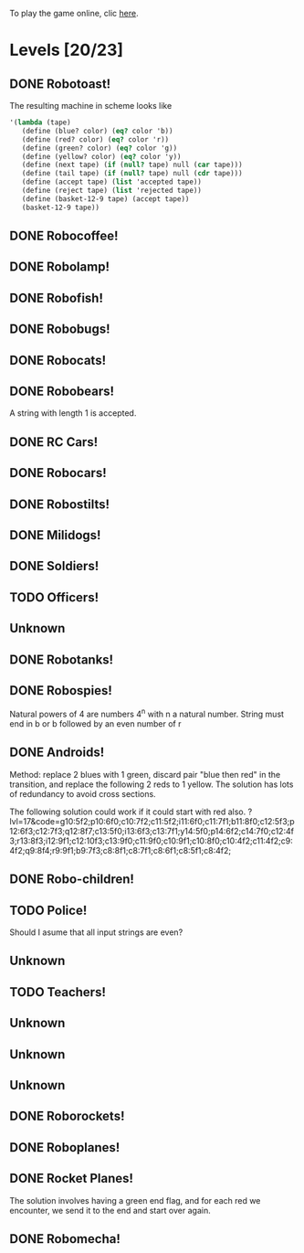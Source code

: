 To play the game online, clic [[http://www.kongregate.com/games/PleasingFungus/manufactoria][here]].

#+STARTUP: content
* Levels [20/23]
#+COLUMNS: %TODO %20ITEM %10time %5parts
  :PROPERTIES:
  :image:    [[file:manufactoria.png]]
  :END:
** DONE Robotoast!
   :PROPERTIES:
   :objective:   Move robots from the entrance (top) to the exit (bottom)
   :time:     546:04
   :parts:    3
   :solution: ?lvl=1&code=c12:6f3;c12:7f3;c12:8f3;
   :image:    [[file:robotoast.png]]
   :test:     '(b r b)
   :END:

   The resulting machine in scheme looks like
#+begin_src scheme
  '(lambda (tape)
     (define (blue? color) (eq? color 'b))
     (define (red? color) (eq? color 'r))
     (define (green? color) (eq? color 'g))
     (define (yellow? color) (eq? color 'y))
     (define (next tape) (if (null? tape) null (car tape)))
     (define (tail tape) (if (null? tape) null (cdr tape)))
     (define (accept tape) (list 'accepted tape))
     (define (reject tape) (list 'rejected tape))
     (define (basket-12-9 tape) (accept tape))
     (basket-12-9 tape))
#+end_src

** DONE Robocoffee!
   :PROPERTIES:
   :objective: If a robot's string starts with blue, accept. Otherwise reject!
   :time:     409:32
   :parts:    3
   :solution: ?lvl=2&code=p12:6f2;c12:7f3;c12:8f3;
   :image:    [[file:robocoffee.png]]
   :test:     '((b r) (r b))
   :END:

** DONE Robolamp!
   :PROPERTIES:
   :objective: ACCEPT: if there are three or more blues!
   :time:     1873:06
   :parts:    9
   :solution: ?lvl=3&code=c11:9f2;p12:9f2;p12:5f3;c13:5f0;c12:8f3;p11:5f4;c11:4f3;c11:6f3;c11:7f3;c11:8f3;
   :image:    [[file:robolamp.png]]
   :test:     '((r r r r r r r b b b) (r r r r r r r r b b))
   :END:

** DONE Robofish!
   :PROPERTIES:
   :objective: ACCEPT: if a robot contains NO red!
   :time:     546:04
   :parts:    4
   :solution: ?lvl=4&code=c11:6f2;p12:6f3;c12:7f3;c12:8f3;
   :image:    [[file:robofish.png]]
   :test:     '((b b b b b b b b b b) (b b b b b b b b r b))
   :END:

** DONE Robobugs!
   :PROPERTIES:
   :objective: ACCEPT: if the tape has only alternating colors!
   :time:     549:08
   :parts:    21
   :solution: ?lvl=5&code=c12:10f3;p12:4f3;c12:5f3;c12:6f3;c12:7f3;c12:8f3;c12:9f3;c10:4f3;c10:5f3;c10:6f3;c10:7f2;p11:4f0;p11:5f0;c11:7f2;p13:4f2;p13:5f2;c13:7f0;c14:4f3;c14:5f3;c14:6f3;c14:7f0;
   :image:    [[file:robobugs.png]]
   :test:     '((b r b r b r b r b r b r) (b r b r b r b r b b r r))
   :END:

** DONE Robocats!
   :PROPERTIES:
   :objective: ACCEPT: if the tape ends with two blues!
   :time:     5597:56
   :parts:    17
   :solution: ?lvl=6&code=c11:5f3;c12:4f3;p12:5f3;c13:6f1;c11:6f3;p11:7f3;c12:7f2;c13:7f1;c10:8f3;c13:8f1;c13:9f1;c10:7f3;c13:5f0;c10:9f2;p12:9f3;c11:9f2;c12:10f3;
   :image:    [[file:robocats.png]]
   :test:     '((b r b r r b r r b) (b r b r b r r b b))
   :END:

** DONE Robobears!
   :PROPERTIES:
   :objective: ACCEPT: Strings that begin and end with the same color!
   :time:     3140:22
   :parts:    23
   :solution: ?lvl=7&code=c12:4f3;p12:5f3;c12:6f3;c12:7f3;c12:8f3;c12:9f3;c12:10f3;c10:5f3;c10:6f3;c10:7f2;c11:3f3;p11:4f4;p11:5f4;c11:6f1;c11:7f2;c13:3f3;p13:4f6;p13:5f6;c13:6f1;c13:7f0;c14:5f3;c14:6f3;c14:7f0;
   :image:    [[file:robobears.png]]
   :test:     '((b r b r r r b r r r b r b) (b r b r r r b r r r b b r))
   :END:

   A string with length 1 is accepted.

** DONE RC Cars!
   :PROPERTIES:
   :objective: OUTPUT: The input, but with the first symbol at the end!
   :time:     819:04
   :parts:    7
   :solution: ?lvl=8&code=c12:8f3;c12:7f3;p12:6f3;c11:7f2;c13:7f0;b11:6f3;r13:6f3;
   :image:    [[file:rccars.png]]
   :test:     '(b r b r b b b r b)
   :END:

** DONE Robocars!
   :PROPERTIES:
   :objective: OUTPUT: Replace blue with green, and red with yellow!
   :time:     3822:54
   :parts:    7
   :solution: ?lvl=9&code=p12:6f3;c12:7f3;c12:8f3;c12:9f3;c12:5f3;g11:6f2;y13:6f0;
   :image:    [[file:robocars.png]]
   :test:     '(r b r b r r r b)
   :END:

** DONE Robostilts!
   :PROPERTIES:
   :objective: OUTPUT: Put a green at the beginning, and a yellow at the end!
   :time:     887:24
   :parts:    9
   :solution: ?lvl=10&code=p12:6f3;c12:5f3;y12:7f3;c12:8f3;c12:9f3;c12:10f3;b11:6f2;r13:6f0;g12:4f3;
   :image:    [[file:robostilts.png]]
   :test:     '(r r b r b r b b r)
   :END:
   
** DONE Milidogs!
   :PROPERTIES:
   :objective: ACCEPT: With blue as 1 and red as 0, accept odd binary strings!
   :time:     3549:48
   :parts:    9
   :solution: ?lvl=11&code=p12:6f3;c11:6f2;c12:7f3;c12:8f3;c12:9f3;c12:5f3;p13:6f6;c13:7f1;c13:5f0;
   :image:    [[file:milidogs.png]]
   :test:     '((b r r r r b r b) (b r r r r b b r))
   :END:
   
** DONE Soldiers!
   :PROPERTIES:
   :objective: OUTPUT: With blue as 1 and red as 0, multiply by 8.
   :time:     1092:00
   :parts:    7
   :solution: ?lvl=12&code=r12:4f3;r12:5f3;r12:6f3;c12:7f3;c12:8f3;c12:9f3;c12:10f3;
   :image:    [[file:soldiers.png]]
   :test:     '(r b r b b r b r)
   :END:

** TODO Officers!
   :PROPERTIES:
   :objective: OUTPUT: With blue as 1 and red as 0, add 1 to the binary string!
   :time:     -
   :parts:    -
   :solution: ?lvl=13&code=
   :image:    [[file:officers.png]]
   :test:     -
   :END:

** Unknown
   :PROPERTIES:
   :objective: -
   :time:     -
   :parts:    -
   :solution: ?lvl=14&code=
   :image:    [[file:x.png]]
   :test:     -
   :END:

** DONE Robotanks!
   :PROPERTIES:
   :objective: ACCEPT: With blue as 1 and red as 0, accept binary strings > 15!
   :time:     360:32
   :parts:    30
   :solution: ?lvl=15&code=p12:3f3;c13:3f0;p12:10f2;c12:9f2;c12:11f3;p11:3f0;c11:2f0;c9:5f3;c10:4f3;p10:5f3;c11:4f0;c11:5f3;c9:7f2;c9:8f3;c10:7f3;p10:8f3;c11:7f0;c9:6f3;c11:6f3;c9:9f3;c9:10f2;c10:10f2;c11:10f2;c11:8f3;c11:9f3;c10:2f3;i10:3f1;c13:9f3;i13:10f5;c13:11f0;
   :image:    [[file:robotanks.png]]
   :test:     '((r r r r r b b b b) (r r r r b b b b r))
   :END:

** DONE Robospies!
   :PROPERTIES:
   :objective: ACCEPT: With blue as 1 and red as 0, accept natural powers of four.
   :time:     823:12
   :parts:    13
   :solution: ?lvl=16&code=p12:4f3;c13:4f0;c12:8f3;c12:9f3;c12:10f3;c12:7f3;p11:4f0;p11:5f2;c10:4f3;c10:5f3;c10:6f3;c10:7f2;c11:7f2;
   :image:    [[file:robospies.png]]
   :test:     '((b r r r r r r r r) (b r r r r r b r r))
   :END:

   Natural powers of 4 are numbers 4^n with n a natural number.
   String must end in b or b followed by an even number of r

** DONE Androids!
   :PROPERTIES:
   :objective: ACCEPT: Some number of blue, then the same number of red!
   :time:     1511:07
   :parts:    44
   :solution: ?lvl=17&code=c8:5f1;c11:4f2;c13:7f3;c12:4f3;c13:4f0;c8:7f1;c8:8f1;c8:9f1;c8:10f1;b9:9f3;q9:10f4;r9:11f1;c10:10f0;c8:6f1;c12:7f2;c13:6f2;g11:5f2;p11:6f0;p12:6f3;c11:9f3;c8:4f2;c9:4f2;c10:4f2;c14:4f0;q15:4f4;b15:3f3;r15:5f1;c16:4f0;c16:5f1;p16:6f1;y16:7f1;p15:7f3;c13:11f0;c13:9f3;c15:6f3;c14:6f2;c12:5f3;y10:7f2;c11:7f3;p11:8f7;p10:8f4;c11:10f0;c13:10f3;q13:8f7;
   :image:    [[file:androids.png]]
   :test:     '((b b b b r r r r) (b b b b r r r))
   :END:
   Method: replace 2 blues with 1 green, discard pair "blue then red" in the transition, and replace the following 2 reds to 1 yellow.
   The solution has lots of redundancy to avoid cross sections.

   The following solution could work if it could start with red also.
   ?lvl=17&code=g10:5f2;p10:6f0;c10:7f2;c11:5f2;i11:6f0;c11:7f1;b11:8f0;c12:5f3;p12:6f3;c12:7f3;q12:8f7;c13:5f0;i13:6f3;c13:7f1;y14:5f0;p14:6f2;c14:7f0;c12:4f3;r13:8f3;i12:9f1;c12:10f3;c13:9f0;c11:9f0;c10:9f1;c10:8f0;c10:4f2;c11:4f2;c9:4f2;q9:8f4;r9:9f1;b9:7f3;c8:8f1;c8:7f1;c8:6f1;c8:5f1;c8:4f2;

** DONE Robo-children!
   :PROPERTIES:
   :objective: ACCEPT: An equal number of blue and red, in any order!
   :time:     10771:28
   :parts:    34
   :solution: ?lvl=18&code=g12:3f3;c9:3f2;c10:3f2;c11:3f2;c13:10f3;c13:11f3;c13:12f0;q8:3f5;c8:4f1;c8:5f1;c8:6f1;c8:7f1;b9:6f3;p9:7f0;r9:8f1;b10:4f3;p10:5f0;c10:6f3;c10:7f0;p11:4f3;p12:4f3;c12:5f3;q12:6f3;p13:4f3;c13:6f3;i13:7f1;r14:4f3;p14:5f2;c14:6f3;c13:9f3;c14:7f0;i12:7f6;c11:7f0;c13:8f3;
   :image:    [[file:robochildren.png]]
   :test:     '((r r b b b r b r) (b b r r b r r))
   :END:

** TODO Police!
   :PROPERTIES:
   :objective: OUTPUT: Put a yellow in the middle of the (even-length) string!
   :time:     -
   :parts:    -
   :solution: ?lvl=19&code=
   :image:    [[file:police.png]]
   :test:     -
   :END:

   Should I asume that all input strings are even?
** Unknown
   :PROPERTIES:
   :objective: -
   :time:     -
   :parts:    -
   :solution: ?lvl=20&code=
   :image:    [[file:x.png]]
   :test:     -
   :END:

** TODO Teachers!
   :PROPERTIES:
   :objective: ACCEPT: X blue, then X red, then X more blue, for any X!
   :time:     -
   :parts:    -
   :solution: ?lvl=21&code=
   :image:    [[file:teachers.png]]
   :test:     -
   :END:

** Unknown
   :PROPERTIES:
   :objective: -
   :time:     -
   :parts:    -
   :solution: ?lvl=22&code=
   :image:    [[file:x.png]]
   :test:     -
   :END:

** Unknown
   :PROPERTIES:
   :objective: -
   :time:     -
   :parts:    -
   :solution: ?lvl=23&code=
   :image:    [[file:x.png]]
   :test:     -
   :END:

** Unknown
   :PROPERTIES:
   :objective: -
   :time:     -
   :parts:    -
   :solution: ?lvl=24&code=
   :image:    [[file:x.png]]
   :test:     -
   :END:

** DONE Roborockets!
   :PROPERTIES:
   :objective: OUTPUT: Swap blue for red, and red for blue!
   :time:     6826:42
   :parts:    9
   :solution: ?lvl=25&code=c12:5f3;c12:9f3;p12:6f3;c12:7f3;q12:8f3;g11:6f2;y13:6f0;r13:8f0;b11:8f2;
   :image:    [[file:roborockets.png]]
   :test:     '(b b r b r r)
   :END:

** DONE Roboplanes!
   :PROPERTIES:
   :objective: OUTPUT: All of the blue, but none of the red!
   :time:     512:00
   :parts:    8
   :solution: ?lvl=26&code=p12:6f3;c12:5f3;q12:8f3;c12:7f3;c12:9f3;g11:6f2;c13:6f0;b13:8f0;
   :image:    [[file:roboplanes.png]]
   :test:     '(r r b r r b b b r)
   :END:

** DONE Rocket Planes!
   :PROPERTIES:
   :objective: OUTPUT: The input, but with all blues moved to the front!
   :time:     1607:32
   :parts:    27
   :solution: ?lvl=27&code=c11:11f2;c13:4f0;c14:4f0;g12:4f0;p11:4f0;b11:3f3;q9:4f0;c9:5f3;c10:4f0;c10:11f2;c10:10f3;r10:5f2;p11:5f7;r11:6f3;c10:9f3;c9:6f3;c10:8f3;b12:5f3;p12:6f6;r12:7f1;r13:6f2;c14:5f1;q14:6f2;q11:8f7;c11:7f3;c9:8f2;c9:7f3;
   :image:    [[file:rocketplanes.png]]
   :test:     '(r b r b r b r r b r)
   :END:

   The solution involves having a green end flag, and for each red we encounter, we send it to the end and start over again.

** DONE Robomecha!
   :PROPERTIES:
   :objective: OUTPUT: The input, but with the last symbol moved to the front!
   :time:     11332:18
   :parts:    25
   :solution: ?lvl=28&code=g12:3f3;c12:6f3;p12:5f3;c12:4f3;c10:4f2;i11:4f3;q13:5f6;r14:5f1;c14:4f0;i13:4f2;c12:7f3;q11:5f0;b10:5f1;c11:10f3;c11:11f2;c12:11f3;b11:8f2;p12:8f3;q12:9f7;r13:8f0;g11:6f3;b11:7f2;g13:6f3;r13:7f0;c11:9f3;
   :image:    [[file:robomecha.png]]
   :test:     '(r r r b b r b)
   :END:
